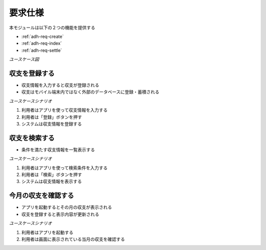 要求仕様
========

本モジュールは以下の２つの機能を提供する

- :ref:`adh-req-create`
- :ref:`adh-req-index`
- :ref:`adh-req-settle`

*ユースケース図*

.. uml:: umls/usecase.uml

.. _adh-req-create:

収支を登録する
--------------

- 収支情報を入力すると収支が登録される
- 収支はモバイル端末内ではなく外部のデータベースに登録・蓄積される

*ユースケースシナリオ*

1. 利用者はアプリを使って収支情報を入力する
2. 利用者は「登録」ボタンを押す
3. システムは収支情報を登録する

.. _adh-req-index:

収支を検索する
--------------

- 条件を満たす収支情報を一覧表示する

*ユースケースシナリオ*

1. 利用者はアプリを使って検索条件を入力する
2. 利用者は「検索」ボタンを押す
3. システムは収支情報を表示する

.. _adh-req-settle:

今月の収支を確認する
--------------------

- アプリを起動するとその月の収支が表示される
- 収支を登録すると表示内容が更新される

*ユースケースシナリオ*

1. 利用者はアプリを起動する
2. 利用者は画面に表示されている当月の収支を確認する
